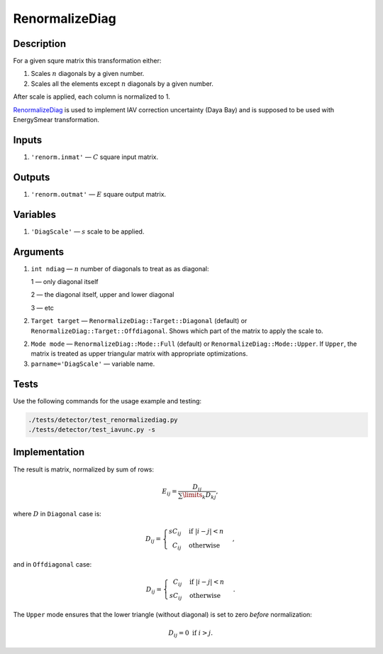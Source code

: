 RenormalizeDiag
~~~~~~~~~~~~~~~

Description
^^^^^^^^^^^
For a given squre matrix this transformation either:

1. Scales :math:`n` diagonals by a given number.
2. Scales all the elements except :math:`n` diagonals by a given number.

After scale is applied, each column is normalized to 1.

RenormalizeDiag_ is used to implement IAV correction uncertainty (Daya Bay)
and is supposed to be used with EnergySmear transformation.

Inputs
^^^^^^

1. ``'renorm.inmat'`` — :math:`C` square input matrix.

Outputs
^^^^^^^

1. ``'renorm.outmat'`` — :math:`E` square output matrix.

Variables
^^^^^^^^^

1. ``'DiagScale'`` — :math:`s` scale to be applied.

Arguments
^^^^^^^^^

1. ``int ndiag`` — :math:`n` number of diagonals to treat as as diagonal:

   1 — only diagonal itself

   2 — the diagonal itself, upper and lower diagonal

   3 — etc

2. ``Target target`` — ``RenormalizeDiag::Target::Diagonal`` (default) or ``RenormalizeDiag::Target::Offdiagonal``.
   Shows which part of the matrix to apply the scale to.

2. ``Mode mode`` — ``RenormalizeDiag::Mode::Full`` (default) or ``RenormalizeDiag::Mode::Upper``.
   If ``Upper``, the matrix is treated as upper triangular matrix with appropriate optimizations.

3. ``parname='DiagScale'`` — variable name.

Tests
^^^^^

Use the following commands for the usage example and testing:

.. code:: bash

   ./tests/detector/test_renormalizediag.py
   ./tests/detector/test_iavunc.py -s

Implementation
^^^^^^^^^^^^^^

The result is matrix, normalized by sum of rows:

.. math::
   E_{ij} = \frac{D_{ij}}{\sum\limits_k D_{kj}},

where :math:`D` in ``Diagonal`` case is:

.. math::
   D_{ij} =
    \begin{cases}
     s C_{ij} &            \text{if } |i-j|<n \\
     \phantom{s} C_{ij}   & \text{otherwise}
    \end{cases},

and in ``Offdiagonal`` case:

.. math::
   D_{ij} =
    \begin{cases}
     \phantom{s} C_{ij} &            \text{if } |i-j|<n \\
     s C_{ij}           & \text{otherwise}
    \end{cases}.

The ``Upper`` mode ensures that the lower triangle (without diagonal) is set to zero *before* normalization:

.. math::
   D_{ij} = 0\text{ if } i>j.
